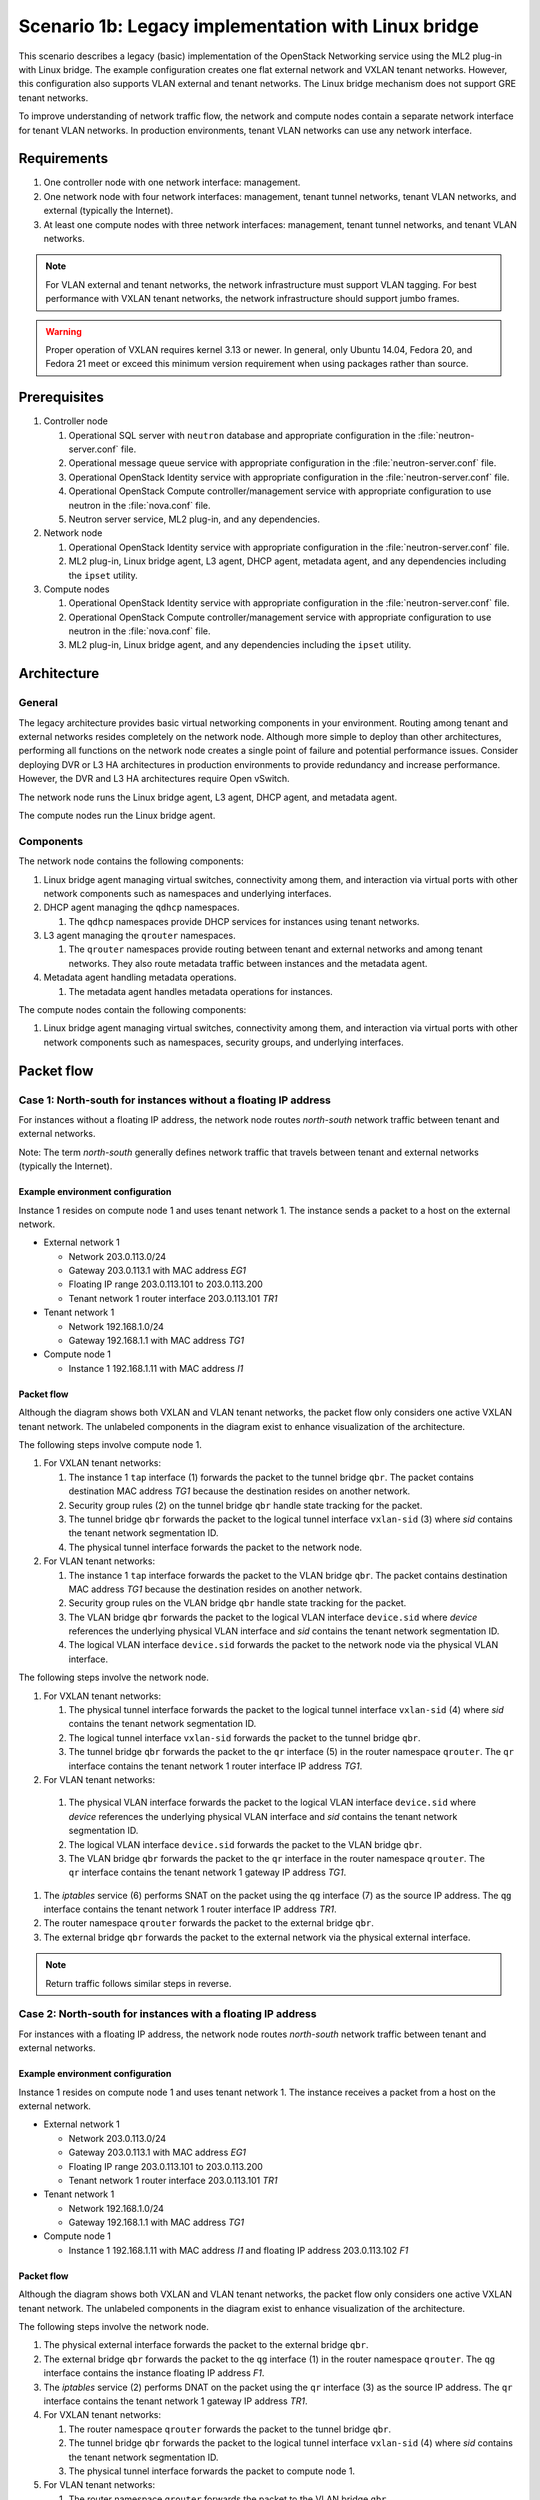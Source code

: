 ====================================================
Scenario 1b: Legacy implementation with Linux bridge
====================================================

This scenario describes a legacy (basic) implementation of the
OpenStack Networking service using the ML2 plug-in with Linux bridge.
The example configuration creates one flat external network and VXLAN
tenant networks. However, this configuration also supports VLAN
external and tenant networks. The Linux bridge mechanism does not
support GRE tenant networks.

To improve understanding of network traffic flow, the network and compute
nodes contain a separate network interface for tenant VLAN networks. In
production environments, tenant VLAN networks can use any network interface.

Requirements
~~~~~~~~~~~~

#. One controller node with one network interface: management.

#. One network node with four network interfaces: management, tenant tunnel
   networks, tenant VLAN networks, and external (typically the Internet).

#. At least one compute nodes with three network interfaces: management,
   tenant tunnel networks, and tenant VLAN networks.

.. image:: figures/scenario-legacy-hw.png
   :alt: Legacy Linux bridge scenario - hardware requirements

.. image:: figures/scenario-legacy-networks.png
   :alt: Legacy Linux bridge scenario - network layout

.. note::
   For VLAN external and tenant networks, the network infrastructure
   must support VLAN tagging. For best performance with VXLAN tenant networks,
   the network infrastructure should support jumbo frames.

.. warning::
   Proper operation of VXLAN requires kernel 3.13 or newer. In
   general, only Ubuntu 14.04, Fedora 20, and Fedora 21 meet or exceed this
   minimum version requirement when using packages rather than source.

Prerequisites
~~~~~~~~~~~~~

#. Controller node

   #. Operational SQL server with ``neutron`` database and appropriate
      configuration in the :file:`neutron-server.conf` file.

   #. Operational message queue service with appropriate configuration
      in the :file:`neutron-server.conf` file.

   #. Operational OpenStack Identity service with appropriate configuration
      in the :file:`neutron-server.conf` file.

   #. Operational OpenStack Compute controller/management service with
      appropriate configuration to use neutron in the :file:`nova.conf` file.

   #. Neutron server service, ML2 plug-in, and any dependencies.

#. Network node

   #. Operational OpenStack Identity service with appropriate configuration
      in the :file:`neutron-server.conf` file.

   #. ML2 plug-in, Linux bridge agent, L3 agent,
      DHCP agent, metadata agent, and any dependencies including the
      ``ipset`` utility.

#. Compute nodes

   #. Operational OpenStack Identity service with appropriate configuration
      in the :file:`neutron-server.conf` file.

   #. Operational OpenStack Compute controller/management service with
      appropriate configuration to use neutron in the :file:`nova.conf` file.

   #. ML2 plug-in, Linux bridge agent, and any
      dependencies including the ``ipset`` utility.

.. image:: figures/scenario-legacy-lb-services.png
   :alt: Legacy Linux bridge scenario - service layout

Architecture
~~~~~~~~~~~~

General
-------

The legacy architecture provides basic virtual networking components in
your environment. Routing among tenant and external networks resides
completely on the network node. Although more simple to deploy than
other architectures, performing all functions on the network node
creates a single point of failure and potential performance issues.
Consider deploying DVR or L3 HA architectures in production environments
to provide redundancy and increase performance. However, the DVR and L3
HA architectures require Open vSwitch.

.. image:: figures/scenario-legacy-general.png
   :alt: Legacy Linux bridge scenario - architecture overview

The network node runs the Linux bridge agent, L3 agent, DHCP agent, and
metadata agent.

.. image:: figures/scenario-legacy-lb-network1.png
   :alt: Legacy Linux bridge scenario - network node overview

The compute nodes run the Linux bridge agent.

.. image:: figures/scenario-legacy-lb-compute1.png
   :alt: Legacy Linux bridge scenario - compute node overview

Components
----------

The network node contains the following components:

#. Linux bridge agent managing virtual switches, connectivity among
   them, and interaction via virtual ports with other network components
   such as namespaces and underlying interfaces.

#. DHCP agent managing the ``qdhcp`` namespaces.

   #. The ``qdhcp`` namespaces provide DHCP services for instances using
      tenant networks.

#. L3 agent managing the ``qrouter`` namespaces.

   #. The ``qrouter`` namespaces provide routing between tenant and external
      networks and among tenant networks. They also route metadata traffic
      between instances and the metadata agent.

#. Metadata agent handling metadata operations.

   #. The metadata agent handles metadata operations for instances.

.. image:: figures/scenario-legacy-lb-network2.png
   :alt: Legacy Linux bridge scenario - network node components

The compute nodes contain the following components:

#. Linux bridge agent managing virtual switches, connectivity among
   them, and interaction via virtual ports with other network components
   such as namespaces, security groups, and underlying interfaces.

.. image:: figures/scenario-legacy-lb-compute2.png
   :alt: Legacy Linux bridge scenario - compute node components

Packet flow
~~~~~~~~~~~

Case 1: North-south for instances without a floating IP address
---------------------------------------------------------------

For instances without a floating IP address, the network node routes
*north-south* network traffic between tenant and external networks.

Note: The term *north-south* generally defines network traffic that
travels between tenant and external networks (typically the Internet).

Example environment configuration
^^^^^^^^^^^^^^^^^^^^^^^^^^^^^^^^^

Instance 1 resides on compute node 1 and uses tenant network 1.
The instance sends a packet to a host on the external network.

* External network 1

  * Network 203.0.113.0/24

  * Gateway 203.0.113.1 with MAC address *EG1*

  * Floating IP range 203.0.113.101 to 203.0.113.200

  * Tenant network 1 router interface 203.0.113.101 *TR1*

* Tenant network 1

  * Network 192.168.1.0/24

  * Gateway 192.168.1.1 with MAC address *TG1*

* Compute node 1

  * Instance 1 192.168.1.11 with MAC address *I1*

Packet flow
^^^^^^^^^^^

Although the diagram shows both VXLAN and VLAN tenant networks, the packet
flow only considers one active VXLAN tenant network. The unlabeled components
in the diagram exist to enhance visualization of the architecture.

The following steps involve compute node 1.

#. For VXLAN tenant networks:

   #. The instance 1 ``tap`` interface (1) forwards the packet to the tunnel
      bridge ``qbr``. The packet contains destination MAC address *TG1*
      because the destination resides on another network.

   #. Security group rules (2) on the tunnel bridge ``qbr`` handle state
      tracking for the packet.

   #. The tunnel bridge ``qbr`` forwards the packet to the logical tunnel
      interface ``vxlan-sid`` (3) where *sid* contains the tenant network
      segmentation ID.

   #. The physical tunnel interface forwards the packet to the network
      node.

#. For VLAN tenant networks:

   #. The instance 1 ``tap`` interface forwards the packet to the VLAN
      bridge ``qbr``. The packet contains destination MAC address *TG1*
      because the destination resides on another network.

   #. Security group rules on the VLAN bridge ``qbr`` handle state tracking
      for the packet.

   #. The VLAN bridge ``qbr`` forwards the packet to the logical VLAN
      interface ``device.sid`` where *device* references the underlying
      physical VLAN interface and *sid* contains the tenant network
      segmentation ID.

   #. The logical VLAN interface ``device.sid`` forwards the packet to the
      network node via the physical VLAN interface.

The following steps involve the network node.

#. For VXLAN tenant networks:

   #. The physical tunnel interface forwards the packet to the logical
      tunnel interface ``vxlan-sid`` (4) where *sid* contains the tenant
      network segmentation ID.

   #. The logical tunnel interface ``vxlan-sid`` forwards the packet to the
      tunnel bridge ``qbr``.

   #. The tunnel bridge ``qbr`` forwards the packet to the ``qr`` interface (5)
      in the router namespace ``qrouter``. The ``qr`` interface contains the
      tenant network 1 router interface IP address *TG1*.

#. For VLAN tenant networks:

  #. The physical VLAN interface forwards the packet to the logical VLAN
     interface ``device.sid`` where *device* references the underlying
     physical VLAN interface and *sid* contains the tenant network
     segmentation ID.

  #. The logical VLAN interface ``device.sid`` forwards the packet to the
     VLAN bridge ``qbr``.

  #. The VLAN bridge ``qbr`` forwards the packet to the ``qr`` interface in
     the router namespace ``qrouter``. The ``qr`` interface contains the
     tenant network 1 gateway IP address *TG1*.

#. The *iptables* service (6) performs SNAT on the packet using the ``qg``
   interface (7) as the source IP address. The ``qg`` interface contains
   the tenant network 1 router interface IP address *TR1*.

#. The router namespace ``qrouter`` forwards the packet to the external
   bridge ``qbr``.

#. The external bridge ``qbr`` forwards the packet to the external network
   via the physical external interface.

.. note:: Return traffic follows similar steps in reverse.

.. image:: figures/scenario-legacy-lb-flowns1.png
   :alt: Legacy Linux bridge scenario - network traffic flow - north/south with fixed IP address

Case 2: North-south for instances with a floating IP address
------------------------------------------------------------

For instances with a floating IP address, the network node routes
*north-south* network traffic between tenant and external networks.

Example environment configuration
^^^^^^^^^^^^^^^^^^^^^^^^^^^^^^^^^

Instance 1 resides on compute node 1 and uses tenant network 1.
The instance receives a packet from a host on the external network.

* External network 1

  * Network 203.0.113.0/24

  * Gateway 203.0.113.1 with MAC address *EG1*

  * Floating IP range 203.0.113.101 to 203.0.113.200

  * Tenant network 1 router interface 203.0.113.101 *TR1*

* Tenant network 1

  * Network 192.168.1.0/24

  * Gateway 192.168.1.1 with MAC address *TG1*

* Compute node 1

  * Instance 1 192.168.1.11 with MAC address *I1* and floating
    IP address 203.0.113.102 *F1*

Packet flow
^^^^^^^^^^^

Although the diagram shows both VXLAN and VLAN tenant networks, the packet
flow only considers one active VXLAN tenant network. The unlabeled components
in the diagram exist to enhance visualization of the architecture.

The following steps involve the network node.

#. The physical external interface forwards the packet to the external
   bridge ``qbr``.

#. The external bridge ``qbr`` forwards the packet to the ``qg`` interface (1)
   in the router namespace ``qrouter``. The ``qg`` interface contains the
   instance floating IP address *F1*.

#. The *iptables* service (2) performs DNAT on the packet using the ``qr``
   interface (3) as the source IP address. The ``qr`` interface contains the
   tenant network 1 gateway IP address *TR1*.

#. For VXLAN tenant networks:

   #. The router namespace ``qrouter`` forwards the packet to the tunnel
      bridge ``qbr``.

   #. The tunnel bridge ``qbr`` forwards the packet to the logical tunnel
      interface ``vxlan-sid`` (4) where *sid* contains the tenant network
      segmentation ID.

   #. The physical tunnel interface forwards the packet to compute node 1.

#. For VLAN tenant networks:

   #. The router namespace ``qrouter`` forwards the packet to the VLAN
      bridge ``qbr``.

   #. The VLAN bridge ``qbr`` forwards the packet to the logical VLAN
      interface ``device.sid`` where *device* references the underlying
      physical VLAN interface and *sid* contains the tenant network
      segmentation ID.

   #. The physical VLAN interface forwards the packet to compute node 1.

The following steps involve compute node 1.

#. For VXLAN tenant networks:

   #. The physical tunnel interface forwards the packet to the logical
      tunnel interface ``vxlan-sid`` (5) where *sid* contains the tenant
      network segmentation ID.

   #. The logical tunnel interface ``vxlan-sid`` forwards the packet to the
      tunnel bridge ``qbr``.

   #. Security group rules (6) on the tunnel bridge ``qbr`` handle firewalling
      and state tracking for the packet.

   #. The tunnel bridge ``qbr`` forwards the packet to the ``tap`` interface (7)
      on instance 1.

#. For VLAN tenant networks:

   #. The physical VLAN interface forwards the packet to the logical
      VLAN interface ``device.sid`` where *device* references the underlying
      physical VLAN interface and *sid* contains the tenant network
      segmentation ID.

   #. The logical VLAN interface ``device.sid`` forwards the packet to the
      VLAN bridge ``qbr``.

   #. Security group rules on the VLAN bridge ``qbr`` handle firewalling
      and state tracking for the packet.

   #. The VLAN bridge ``qbr`` forwards the packet to the ``tap`` interface
      on instance 1.

.. note:: Return traffic follows similar steps in reverse.

.. image:: figures/scenario-legacy-lb-flowns2.png
   :alt: Legacy Linux bridge scenario - network traffic flow - north/south with floating IP address

Case 3: East-west for instances with or without a floating IP address
---------------------------------------------------------------------

For instances with or without a floating IP address, the network node
routes *east-west* network traffic among tenant networks using the
same router.

.. note::
   The term *east-west* generally defines network traffic that
   travels between instances, typically on different tenant networks.

Example environment configuration
^^^^^^^^^^^^^^^^^^^^^^^^^^^^^^^^^

Instance 1 resides on compute node 1 and uses tenant VXLAN network 1.
Instance 2 resides on compute node 2 and uses tenant VLAN network 2. Both
tenant networks reside on the same router. Instance 1 sends a packet to
instance 2.

* Tenant network 1

  * Network: 192.168.1.0/24

  * Gateway: 192.168.1.1 with MAC address *TG1*

* Tenant network 2

  * Network: 192.168.2.0/24

  * Gateway: 192.168.2.1 with MAC address *TG2*

* Compute node 1

  * Instance 1: 192.168.1.11 with MAC address *I1*

* Compute node 2

  * Instance 2: 192.168.2.11 with MAC address *I2*

Packet flow
^^^^^^^^^^^

The following steps involve compute node 1:

#. For VXLAN tenant networks:

   #. The instance 1 ``tap`` interface (1) forwards the packet to the tunnel
      bridge ``qbr``. The packet contains destination MAC address *TG1*
      because the destination resides on another network.

   #. Security group rules (2) on the tunnel bridge ``qbr`` handle state tracking
      for the packet.

   #. The tunnel bridge ``qbr`` forwards the packet to the logical tunnel
      interface ``vxlan-sid`` (3) where *sid* contains the tenant network
      segmentation ID.

   #. The physical tunnel interface forwards the packet to the network
      node.

#. For VLAN tenant networks:

   #. The instance 1 ``tap`` interface forwards the packet to the VLAN
      bridge ``qbr``. The packet contains destination MAC address *TG1*
      because the destination resides on another network.

   #. Security group rules on the VLAN bridge ``qbr`` handle state tracking
      for the packet.

   #. The VLAN bridge ``qbr`` forwards the packet to the logical VLAN
      interface ``device.sid`` where *device* references the underlying
      physical VLAN interface and *sid* contains the tenant network
      segmentation ID.

   #. The logical VLAN interface ``device.sid`` forwards the packet to the
      network node via the physical VLAN interface.

The following steps involve the network node.

#. For VXLAN tenant networks:

   #. The physical tunnel interface forwards the packet to the logical
      tunnel interface ``vxlan-sid`` (4) where *sid* contains the tenant
      network segmentation ID.

   #. The logical tunnel interface ``vxlan-sid`` forwards the packet to the
      tunnel bridge ``qbr``.

   #. The tunnel bridge ``qbr`` forwards the packet to the ``qr-1`` interface (5)
      in the router namespace ``qrouter``. The ``qr-1`` interface contains the
      tenant network 1 gateway IP address *TG1*.

#. For VLAN tenant networks:

   #. The physical VLAN interface forwards the packet to the logical
      VLAN interface ``device.sid`` where *device* references the underlying
      physical VLAN interface and *sid* contains the tenant network
      segmentation ID.

   #. The logical VLAN interface ``device.sid`` forwards the packet to the
      VLAN bridge ``qbr``.

   #. The VLAN bridge ``qbr`` forwards the packet to the ``qr-1`` interface in
      the router namespace ``qrouter``. The ``qr-1`` interface contains the
      tenant network 1 gateway IP address *TG1*.

#. The router namespace ``qrouter`` routes the packet (6) to the ``qr-2``
   interface (7). The The ``qr-2`` interface contains the tenant network 2
   gateway IP address *TG2*.

#. For VXLAN tenant networks:

   #. The router namespace ``qrouter`` forwards the packet to the tunnel
      bridge ``qbr``.

   #. The tunnel bridge ``qbr`` forwards the packet to the logical tunnel
      interface ``vxlan-sid`` where *sid* contains the tenant network
      segmentation ID.

   #. The physical tunnel interface forwards the packet to compute node 2.

#. For VLAN tenant networks:

   #. The router namespace ``qrouter`` forwards the packet to the VLAN
      bridge ``qbr``.

   #. The VLAN bridge ``qbr`` forwards the packet to the logical VLAN
      interface ``vlan.sid`` (8) where *sid* contains the tenant network
      segmentation ID.

   #. The physical VLAN interface forwards the packet to compute node 2.

The following steps involve compute node 2:

#. For VXLAN tenant networks:

   #. The physical tunnel interface forwards the packet to the logical
      tunnel interface ``vxlan-sid`` where *sid* contains the tenant network
      segmentation ID.

   #. The logical tunnel interface ``vxlan-sid`` forwards the packet to the
      tunnel bridge ``qbr``.

   #. Security group rules on the tunnel bridge ``qbr`` handle firewalling
      and state tracking for the packet.

   #. The tunnel bridge ``qbr`` forwards the packet to the ``tap`` interface
      on instance 2.

#. For VLAN tenant networks:

   #. The physical VLAN interface forwards the packet to the logical VLAN
      interface ``vlan.sid`` (9) where *sid* contains the tenant network
      segmentation ID.

   #. The logical VLAN interface ``vlan.sid`` forwards the packet to the
      VLAN bridge ``qbr``.

   #. Security group rules (10) on the VLAN bridge ``qbr`` handle firewalling
      and state tracking for the packet.

   #. The VLAN bridge ``qbr`` forwards the packet to the ``tap`` interface (11)
      on instance 2.

.. note:: Return traffic follows similar steps in reverse.

.. image:: figures/scenario-legacy-lb-flowew1.png
   :alt: Legacy Linux bridge scenario - network traffic flow - east/west

Configuration
~~~~~~~~~~~~~

Controller node (controller)
----------------------------

The controller node provides the neutron API and manages services on the
other nodes.

#. Configure base options.

   Edit the :file:`/etc/neutron/neutron.conf` file.

   ::

      [DEFAULT]
      verbose = True
      core_plugin = ml2
      service_plugins = router
      allow_overlapping_ips = True

      notify_nova_on_port_status_changes = True
      notify_nova_on_port_data_changes = True
      nova_url = http://controller:8774/v2
      nova_region_name = RegionOne
      nova_admin_username = NOVA_ADMIN_USERNAME
      nova_admin_tenant_id = NOVA_ADMIN_TENANT_ID
      nova_admin_password =  NOVA_ADMIN_PASSWORD
      nova_admin_auth_url = http://controller:35357/v2.0

   .. note::
      Replace NOVA_ADMIN_USERNAME, NOVA_ADMIN_TENANT_ID, and
      NOVA_ADMIN_PASSWORD with suitable values for your environment.

#. Configure the ML2 plug-in.

   Edit the :file:`/etc/neutron/plugins/ml2/ml2_conf.ini` file.

   ::

      [ml2]
      type_drivers = flat,vlan,vxlan
      tenant_network_types = vlan,vxlan
      mechanism_drivers = linuxbridge,l2population

      [ml2_type_flat]
      flat_networks = external

      [ml2_type_vlan]
      network_vlan_ranges = vlan:1:1000

      [ml2_type_vxlan]
      vni_ranges = 1:1000
      vxlan_group = 239.1.1.1

      [securitygroup]
      enable_security_group = True
      firewall_driver = neutron.agent.linux.iptables_firewall.IptablesFirewallDriver
      enable_ipset = True

   .. note::
      The first value in the ``tenant_network_types`` option becomes the
      default tenant network type when a non-privileged user creates a network.

   .. note::
      Adjust the VLAN tag and VXLAN tunnel ID ranges for your
      environment.

#. Start the following services:

   * Server

Network node (network1)
-----------------------

The network node provides DHCP and NAT services to all instances.

#. Configure base options.

   Edit the :file:`/etc/neutron/neutron.conf` file.

   ::

      [DEFAULT]
      verbose = True
      core_plugin = ml2
      service_plugins = router
      allow_overlapping_ips = True

#. Configure the ML2 plug-in.

   Edit the :file:`/etc/neutron/plugins/ml2/ml2_conf.ini` file.

   ::

      [ml2]
      type_drivers = flat,vlan,vxlan
      tenant_network_types = vlan,vxlan
      mechanism_drivers = linuxbridge,l2population

      [ml2_type_flat]
      flat_networks = external

      [ml2_type_vlan]
      network_vlan_ranges = vlan:1:1000

      [ml2_type_vxlan]
      vni_ranges = 1:1000
      vxlan_group = 239.1.1.1

      [securitygroup]
      enable_security_group = True
      enable_ipset = True
      firewall_driver = neutron.agent.linux.iptables_firewall.IptablesFirewallDriver

      [linux_bridge]
      physical_interface_mappings = vxlan:TENANT_TUNNEL_INTERFACE,vlan:TENANT_VLAN_INTERFACE,external:EXTERNAL_NETWORK_INTERFACE

      [vlans]
      tenant_network_type = vlan
      network_vlan_ranges = vlan:1:1000

      [vxlan]
      enable_vxlan = True
      local_ip = TENANT_TUNNEL_INTERFACE_IP_ADDRESS
      l2_population = True

   .. note::
      Adjust the VLAN tag and VXLAN tunnel ID ranges for your
      environment.

   .. note::
      The first value in the ``tenant_network_types`` option becomes the
      default tenant network type when a non-privileged user creates a network.

   .. note::
      Replace TENANT_TUNNEL_INTERFACE, TENANT_VLAN_INTERFACE, and
      EXTERNAL_NETWORK_INTERFACE with the respective underlying network
      interface names. For example, eth1, eth2, and eth3. Replace
      TENANT_TUNNEL_INTERFACE_IP_ADDRESS with the IP address of the tenant
      tunnel network interface.

#. Configure the L3 agent.

   Edit the :file:`/etc/neutron/l3_agent.ini` file.

   ::

      [DEFAULT]
      verbose = True
      interface_driver = neutron.agent.linux.interface.BridgeInterfaceDriver
      use_namespaces = True
      external_network_bridge =
      router_delete_namespaces = True

#. Configure the DHCP agent.

   #. Edit the :file:`/etc/neutron/dhcp_agent.ini` file.

      ::

         [DEFAULT]
         verbose = True
         interface_driver = neutron.agent.linux.interface.BridgeInterfaceDriver
         dhcp_driver = neutron.agent.linux.dhcp.Dnsmasq
         use_namespaces = True
         dhcp_delete_namespaces = True

   #. (Optional) Reduce MTU for VXLAN tenant networks.

      #. Edit the :file:`/etc/neutron/dhcp_agent.ini` file.

         ::

            [DEFAULT]
            dnsmasq_config_file = /etc/neutron/dnsmasq-neutron.conf

      #. Edit the :file:`/etc/neutron/dnsmasq-neutron.conf` file.

         ::

            dhcp-option-force=26,1450

#. Configure the metadata agent.

   Edit the :file:`/etc/neutron/metadata_agent.ini` file.

   ::

      [DEFAULT]
      verbose = True
      auth_url = http://controller:5000/v2.0
      auth_region = RegionOne
      admin_tenant_name = ADMIN_TENANT_NAME
      admin_user = ADMIN_USER
      admin_password = ADMIN_PASSWORD
      nova_metadata_ip = controller
      metadata_proxy_shared_secret = METADATA_SECRET

   .. note::
      Replace ADMIN_TENANT_NAME, ADMIN_USER, ADMIN_PASSWORD, and
      METADATA_SECRET with suitable values for your environment.

#. Start the following services:

   * Linux bridge agent
   * L3 agent
   * DHCP agent
   * Metadata agent

Compute nodes (compute1 and compute2)
-------------------------------------

The compute nodes provide switching services and handle security groups
for instances.

#. Configure base options.

   Edit the :file:`/etc/neutron/neutron.conf` file.

   ::

      [DEFAULT]
      verbose = True
      core_plugin = ml2
      service_plugins = router
      allow_overlapping_ips = True

#. Configure the ML2 plug-in.

   Edit the :file:`/etc/neutron/plugins/ml2/ml2_conf.ini` file.

   ::

      [ml2]
      type_drivers = flat,vlan,vxlan
      tenant_network_types = vlan,vxlan
      mechanism_drivers = linuxbridge,l2population

      [ml2_type_vlan]
      network_vlan_ranges = vlan:1:1000

      [ml2_type_vxlan]
      vni_ranges = 1:1000
      vxlan_group = 239.1.1.1

      [securitygroup]
      enable_security_group = True
      enable_ipset = True
      firewall_driver = neutron.agent.linux.iptables_firewall.IptablesFirewallDriver

      [linux_bridge]
      physical_interface_mappings = vxlan:TENANT_TUNNEL_INTERFACE,vlan:TENANT_VLAN_INTERFACE

      [vlans]
      tenant_network_type = vlan
      network_vlan_ranges = vlan:1:1000

      [vxlan]
      enable_vxlan = True
      local_ip = TENANT_TUNNEL_INTERFACE_IP_ADDRESS
      l2_population = True

   .. note::
      The first value in the ``tenant_network_types`` option becomes the
      default tenant network type when a non-privileged user creates a network.

   .. note::
      Adjust the VLAN tag and VXLAN tunnel ID ranges for your
      environment.

   .. note::
      Replace TENANT_TUNNEL_INTERFACE, TENANT_VLAN_INTERFACE, and
      EXTERNAL_NETWORK_INTERFACE with the respective underlying network
      interface names. For example, eth1 and eth2. Replace
      TENANT_TUNNEL_INTERFACE_IP_ADDRESS with the IP address of the tenant
      tunnel network interface.

#. Start the following services:

   * Linux bridge agent

Verify service operation
------------------------

#. Source the administrative tenant credentials.

#. Verify presence and operation of the agents.

   ::

      # neutron agent-list
      +--------------------------------------+--------------------+-------------+-------+----------------+---------------------------+
      | id                                   | agent_type         | host        | alive | admin_state_up | binary                    |
      +--------------------------------------+--------------------+-------------+-------+----------------+---------------------------+
      | 0146e482-f94a-4996-9e2a-f0cafe2575c5 | L3 agent           | network1    | :-)   | True           | neutron-l3-agent          |
      | 0dd4af0d-aafd-4036-b240-db12cf2a1aa9 | Linux bridge agent | compute2    | :-)   | True           | neutron-linuxbridge-agent |
      | 2f9e5434-575e-4079-bcca-5e559c0a5ba7 | Linux bridge agent | network1    | :-)   | True           | neutron-linuxbridge-agent |
      | 4105fd85-7a8f-4956-b104-26a600670530 | Linux bridge agent | compute1    | :-)   | True           | neutron-linuxbridge-agent |
      | 8c15992a-3abc-4b14-aebc-60065e5090e6 | Metadata agent     | network1    | :-)   | True           | neutron-metadata-agent    |
      | aa2e8f3e-b53e-4fb9-8381-67dcad74e940 | DHCP agent         | network1    | :-)   | True           | neutron-dhcp-agent        |
      +--------------------------------------+--------------------+-------------+-------+----------------+---------------------------+

Create initial networks
~~~~~~~~~~~~~~~~~~~~~~~

External (flat) network
-----------------------

#. Source the administrative tenant credentials.

#. Create the external network.

   ::

      $ neutron net-create ext-net --router:external True \
      --provider:physical_network external --provider:network_type flat
      Created a new network:
      +---------------------------+--------------------------------------+
      | Field                     | Value                                |
      +---------------------------+--------------------------------------+
      | admin_state_up            | True                                 |
      | id                        | d57703fd-5571-404c-abca-f59a13f3c507 |
      | name                      | ext-net                              |
      | provider:network_type     | flat                                 |
      | provider:physical_network | external                             |
      | provider:segmentation_id  |                                      |
      | router:external           | True                                 |
      | shared                    | False                                |
      | status                    | ACTIVE                               |
      | subnets                   |                                      |
      | tenant_id                 | 897d7360ac3441209d00fbab5f0b5c8b     |
      +---------------------------+--------------------------------------+

#. Create a subnet on the external network.

   ::

      $ neutron subnet-create ext-net --name ext-subnet --allocation-pool \
      start=203.0.113.101,end=203.0.113.200 --disable-dhcp \
      --gateway 203.0.113.1 203.0.113.0/24
      Created a new subnet:
      +-------------------+----------------------------------------------------+
      | Field             | Value                                              |
      +-------------------+----------------------------------------------------+
      | allocation_pools  | {"start": "203.1.113.101", "end": "203.0.113.200"} |
      | cidr              | 201.0.113.0/24                                     |
      | dns_nameservers   |                                                    |
      | enable_dhcp       | False                                              |
      | gateway_ip        | 203.0.113.1                                        |
      | host_routes       |                                                    |
      | id                | 020bb28d-0631-4af2-aa97-7374d1d33557               |
      | ip_version        | 4                                                  |
      | ipv6_address_mode |                                                    |
      | ipv6_ra_mode      |                                                    |
      | name              | ext-subnet                                         |
      | network_id        | d57703fd-5571-404c-abca-f59a13f3c507               |
      | tenant_id         | 897d7360ac3441209d00fbab5f0b5c8b                   |
      +-------------------+----------------------------------------------------+

Tenant (VXLAN) network
----------------------

.. note::
   The example configuration contains ``vlan`` as the first tenant network
   type. Only a privileged user can create other types of networks such as
   VXLAN. The following commands use the ``admin`` tenant credentials to create
   a VXLAN tenant network.

#. Obtain the ``demo`` tenant ID.

   ::

      $ keystone tenant-get demo
      +-------------+----------------------------------+
      |   Property  |              Value               |
      +-------------+----------------------------------+
      | description |           Demo Tenant            |
      |   enabled   |               True               |
      |      id     | 8dbcb34c59a741b18e71c19073a47ed5 |
      |     name    |               demo               |
      +-------------+----------------------------------+

#. Create the tenant network.

   ::

      $ neutron net-create demo-net --tenant-id 8dbcb34c59a741b18e71c19073a47ed5 --provider:network_type vxlan
      Created a new network:
      +---------------------------+--------------------------------------+
      | Field                     | Value                                |
      +---------------------------+--------------------------------------+
      | admin_state_up            | True                                 |
      | id                        | 3a0663f6-9d5d-415e-91f2-0f1bfefbe5ed |
      | name                      | demo-net                             |
      | provider:network_type     | vxlan                                |
      | provider:physical_network |                                      |
      | provider:segmentation_id  | 1                                    |
      | router:external           | False                                |
      | shared                    | False                                |
      | status                    | ACTIVE                               |
      | subnets                   |                                      |
      | tenant_id                 | 8dbcb34c59a741b18e71c19073a47ed5     |
      +---------------------------+--------------------------------------+

   .. note::
      The example configuration contains ``vlan`` as the first tenant network
      type. Only a privileged user can create a VXLAN network, so this command
      uses the ``admin`` tenant credentials to create the tenant network.

#. Source the regular tenant credentials.

#. Create a subnet on the tenant network.

   ::

      $ neutron subnet-create demo-net --name demo-subnet --gateway 192.168.1.1 192.168.1.0/24
      Created a new subnet:
      +-------------------+--------------------------------------------------+
      | Field             | Value                                            |
      +-------------------+--------------------------------------------------+
      | allocation_pools  | {"start": "192.168.1.2", "end": "192.168.1.254"} |
      | cidr              | 192.168.1.0/24                                   |
      | dns_nameservers   |                                                  |
      | enable_dhcp       | True                                             |
      | gateway_ip        | 192.168.1.1                                      |
      | host_routes       |                                                  |
      | id                | 1d5ab804-8925-46b0-a7b4-e520dc247284             |
      | ip_version        | 4                                                |
      | ipv6_address_mode |                                                  |
      | ipv6_ra_mode      |                                                  |
      | name              | demo-subnet                                      |
      | network_id        | 3a0663f6-9d5d-415e-91f2-0f1bfefbe5ed             |
      | tenant_id         | 8dbcb34c59a741b18e71c19073a47ed5                 |
      +-------------------+--------------------------------------------------+

#. Create a tenant network router.

   ::

      $ neutron router-create demo-router
      +-----------------------+--------------------------------------+
      | Field                 | Value                                |
      +-----------------------+--------------------------------------+
      | admin_state_up        | True                                 |
      | external_gateway_info |                                      |
      | id                    | 299b2363-d656-401d-a3a5-55b4378e7fbb |
      | name                  | demo-router                          |
      | routes                |                                      |
      | status                | ACTIVE                               |
      | tenant_id             | 8dbcb34c59a741b18e71c19073a47ed5     |
      +-----------------------+--------------------------------------+

#. Add a tenant subnet interface on the router.

   ::

      $ neutron router-interface-add demo-router demo-subnet
      Added interface 4f819fd4-be4d-42ab-bd47-ba1b2cb39006 to router demo-router.

#. Add a gateway to the external network on the router.

   ::

      $ neutron router-gateway-set demo-router ext-net
      Set gateway for router demo-router

Verify operation
~~~~~~~~~~~~~~~~

#. On the network node, verify creation of the ``qrouter`` and ``qdhcp``
   namespaces. The ``qdhcp`` namespace might not exist until launching
   an instance.

   ::

      # ip netns
      qdhcp-3a0663f6-9d5d-415e-91f2-0f1bfefbe5ed
      qrouter-299b2363-d656-401d-a3a5-55b4378e7fbb

#. On the controller node, ping the tenant router gateway IP address,
   typically the lowest IP address in the external network subnet
   allocation range.

   ::

      # ping -c 4 203.0.113.101
      PING 203.0.113.101 (203.0.113.101) 56(84) bytes of data.
      64 bytes from 203.0.113.101: icmp_req=1 ttl=64 time=0.619 ms
      64 bytes from 203.0.113.101: icmp_req=2 ttl=64 time=0.189 ms
      64 bytes from 203.0.113.101: icmp_req=3 ttl=64 time=0.165 ms
      64 bytes from 203.0.113.101: icmp_req=4 ttl=64 time=0.216 ms

      --- 203.0.113.101 ping statistics ---
      4 packets transmitted, 4 received, 0% packet loss, time 2999ms
      rtt min/avg/max/mdev = 0.165/0.297/0.619/0.187 ms

#. Source the regular tenant credentials.

#. Launch an instance with an interface on the tenant network.

#. Obtain console access to the instance.

   #. Test connectivity to the tenant network router.

      ::

         $ ping -c 4 192.168.1.1
         PING 192.168.1.1 (192.168.1.1) 56(84) bytes of data.
         64 bytes from 192.168.1.1: icmp_req=1 ttl=64 time=0.357 ms
         64 bytes from 192.168.1.1: icmp_req=2 ttl=64 time=0.473 ms
         64 bytes from 192.168.1.1: icmp_req=3 ttl=64 time=0.504 ms
         64 bytes from 192.168.1.1: icmp_req=4 ttl=64 time=0.470 ms

         --- 192.168.1.1 ping statistics ---
         4 packets transmitted, 4 received, 0% packet loss, time 2998ms
         rtt min/avg/max/mdev = 0.357/0.451/0.504/0.055 ms

   #. Test connectivity to the Internet.

      ::

         $ ping -c 4 openstack.org
         PING openstack.org (174.143.194.225) 56(84) bytes of data.
         64 bytes from 174.143.194.225: icmp_req=1 ttl=53 time=17.4 ms
         64 bytes from 174.143.194.225: icmp_req=2 ttl=53 time=17.5 ms
         64 bytes from 174.143.194.225: icmp_req=3 ttl=53 time=17.7 ms
         64 bytes from 174.143.194.225: icmp_req=4 ttl=53 time=17.5 ms

         --- openstack.org ping statistics ---
         4 packets transmitted, 4 received, 0% packet loss, time 3003ms
         rtt min/avg/max/mdev = 17.431/17.575/17.734/0.143 ms

#. Create the appropriate security group rules to allow ping and SSH access
   to the instance.

#. Create a floating IP address.

   ::

      $ neutron floatingip-create ext-net
      +---------------------+--------------------------------------+
      | Field               | Value                                |
      +---------------------+--------------------------------------+
      | fixed_ip_address    |                                      |
      | floating_ip_address | 203.0.113.102                        |
      | floating_network_id | e5f9be2f-3332-4f2d-9f4d-7f87a5a7692e |
      | id                  | 77cf2a36-6c90-4941-8e62-d48a585de050 |
      | port_id             |                                      |
      | router_id           |                                      |
      | status              | DOWN                                 |
      | tenant_id           | 443cd1596b2e46d49965750771ebbfe1     |
      +---------------------+--------------------------------------+

#. Associate the floating IP address with the instance.

   ::

      $ nova floating-ip-associate demo-instance1 203.0.113.102

#. On the controller node, ping the floating IP address associated with
   the instance.

   ::

      $ ping -c 4 203.0.113.102
      PING 203.0.113.102 (203.0.113.112) 56(84) bytes of data.
      64 bytes from 203.0.113.102: icmp_req=1 ttl=63 time=3.18 ms
      64 bytes from 203.0.113.102: icmp_req=2 ttl=63 time=0.981 ms
      64 bytes from 203.0.113.102: icmp_req=3 ttl=63 time=1.06 ms
      64 bytes from 203.0.113.102: icmp_req=4 ttl=63 time=0.929 ms

      --- 203.0.113.102 ping statistics ---
      4 packets transmitted, 4 received, 0% packet loss, time 3002ms
      rtt min/avg/max/mdev = 0.929/1.539/3.183/0.951 ms

